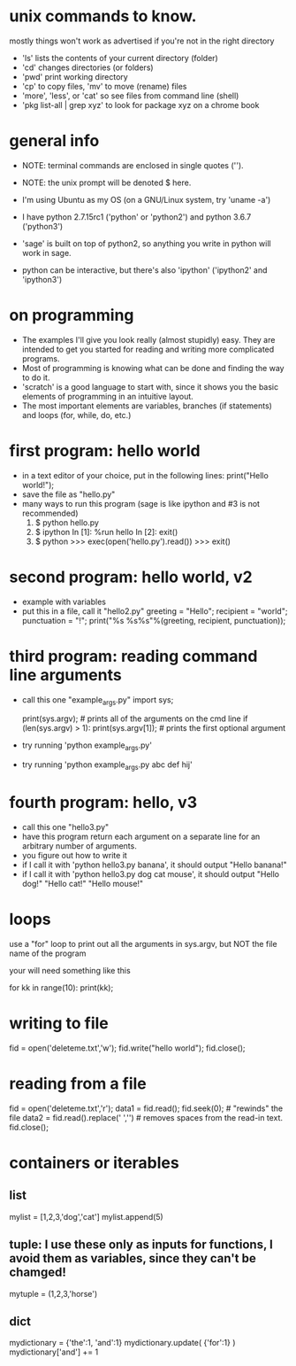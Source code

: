 #+STARTUP: showall
* unix commands to know.  
  mostly things won't work as advertised if you're not in the right
  directory
  - 'ls' lists the contents of your current directory (folder)
  - 'cd' changes directories (or folders)
  - 'pwd' print working directory
  - 'cp' to copy files, 'mv' to move (rename) files
  - 'more', 'less', or 'cat' so see files from command line (shell)
  - 'pkg list-all | grep xyz' to look for package xyz on a chrome book

* general info
  - NOTE: terminal commands are enclosed in single quotes ('').
  - NOTE: the unix prompt will be denoted $ here.

  - I'm using Ubuntu as my OS (on a GNU/Linux system, try 'uname -a')
  - I have python 2.7.15rc1 ('python' or 'python2') and python 3.6.7
    ('python3')
  - 'sage' is built on top of python2, so anything you write in python
    will work in sage.
  - python can be interactive, but there's also 'ipython' ('ipython2'
    and 'ipython3')

* on programming
  - The examples I'll give you look really (almost stupidly) easy.
    They are intended to get you started for reading and writing more
    complicated programs.
  - Most of programming is knowing what can be done and finding the
    way to do it.
  - 'scratch' is a good language to start with, since it shows you the
    basic elements of programming in an intuitive layout.
  - The most important elements are variables, branches (if
    statements) and loops (for, while, do, etc.)

* first program: hello world
  - in a text editor of your choice, put in the following lines:
    print("Hello world!");
  - save the file as "hello.py"
  - many ways to run this program (sage is like ipython and #3 is not recommended)
    1. $ python hello.py
    2. $ ipython
       In [1]: %run hello
       In [2]: exit()
    3. $ python
       >>> exec(open('hello.py').read())
       >>> exit()

* second program: hello world, v2
  - example with variables
  - put this in a file, call it "hello2.py"
    greeting = "Hello";
    recipient = "world";
    punctuation = "!";
    print("%s %s%s"%(greeting, recipient, punctuation));
    
* third program: reading command line arguments
  - call this one "example_args.py"
    import sys;

    print(sys.argv); # prints all of the arguments on the cmd line
    if (len(sys.argv) > 1):
        print(sys.argv[1]); # prints the first optional argument

  - try running 'python example_args.py'
  - try running 'python example_args.py abc def hij'

* fourth program: hello, v3
  - call this one "hello3.py"
  - have this program return each argument on a separate line for an
    arbitrary number of arguments.
  - you figure out how to write it
  - if I call it with 'python hello3.py banana', it should output
    "Hello banana!"
  - if I call it with 'python hello3.py dog cat mouse', it should output
    "Hello dog!"
    "Hello cat!"
    "Hello mouse!"

* loops
  use a "for" loop to print out all the arguments in sys.argv, but NOT
  the file name of the program

  your will need something like this

  for kk in range(10):
    print(kk);

* writing to file
  fid = open('deleteme.txt','w');
  fid.write("hello world");
  fid.close();
* reading from a file
  fid = open('deleteme.txt','r');
  data1 = fid.read();
  fid.seek(0); # "rewinds" the file
  data2 = fid.read().replace(' ','') # removes spaces from the read-in text.
  fid.close();
* containers or iterables
** list
   mylist = [1,2,3,'dog','cat']
   mylist.append(5)
** tuple: I use these only as inputs for functions, I avoid them as variables, since they can't be chamged!
   mytuple = (1,2,3,'horse')
** dict
   mydictionary = {'the':1, 'and':1}
   mydictionary.update( {'for':1} )
   mydictionary['and'] += 1
